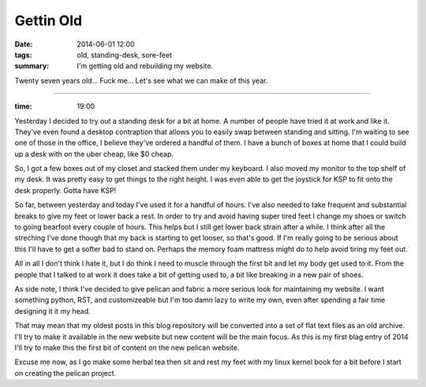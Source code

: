 Gettin Old
==========

:date: 2014-06-01 12:00
:tags: old, standing-desk, sore-feet
:summary: I'm getting old and rebuilding my website.


Twenty seven years old... Fuck me... Let's see what we can make of this year.

----

:time: 19:00

Yesterday I decided to try out a standing desk for a bit at home. A number of
people have tried it at work and like it.  They've even found a desktop
contraption that allows you to easily swap between standing and sitting. I'm
waiting to see one of those in the office, I believe they've ordered a handful
of them. I have a bunch of boxes at home that I could build up a desk with on
the uber cheap, like $0 cheap.

So, I got a few boxes out of my closet and stacked them under my keyboard. I
also moved my monitor to the top shelf of my desk.  It was pretty easy to get
things to the right height. I was even able to get the joystick for KSP to fit
onto the desk properly.  Gotta have KSP!

So far, between yesterday and today I've used it for a handful of hours. I've
also needed to take frequent and substantial breaks to give my feet or lower
back a rest. In order to try and avoid having super tired feet I change my shoes
or switch to going bearfoot every couple of hours. This helps but I still get
lower back strain after a while.  I think after all the streching I've done
though that my back is starting to get looser, so that's good. If I'm really
going to be serious about this I'll have to get a softer bad to stand on.
Perhaps the memory foam mattress might do to help avoid tiring my feet out.

All in all I don't think I hate it, but I do think I need to muscle through the
first bit and let my body get used to it. From the people that I talked to at
work it does take a bit of getting used to, a bit like breaking in a new pair of
shoes.

As side note, I think I've decided to give pelican and fabric a more serious
look for maintaining my website. I want something python, RST, and customizeable
but I'm too damn lazy to write my own, even after spending a fair time designing
it it my head.

That may mean that my oldest posts in this blog repository will be converted
into a set of flat text files as an old archive.  I'll try to make it available
in the new website but new content will be the main focus.  As this is my first
blag entry of 2014 I'll try to make this the first bit of content on the new
pelican website.

Excuse me now, as I go make some herbal tea then sit and rest my feet with my
linux kernel book for a bit before I start on creating the pelican project.
